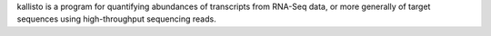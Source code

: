 kallisto is a program for quantifying abundances of transcripts from RNA-Seq data, or more generally
of target sequences using high-throughput sequencing reads.

